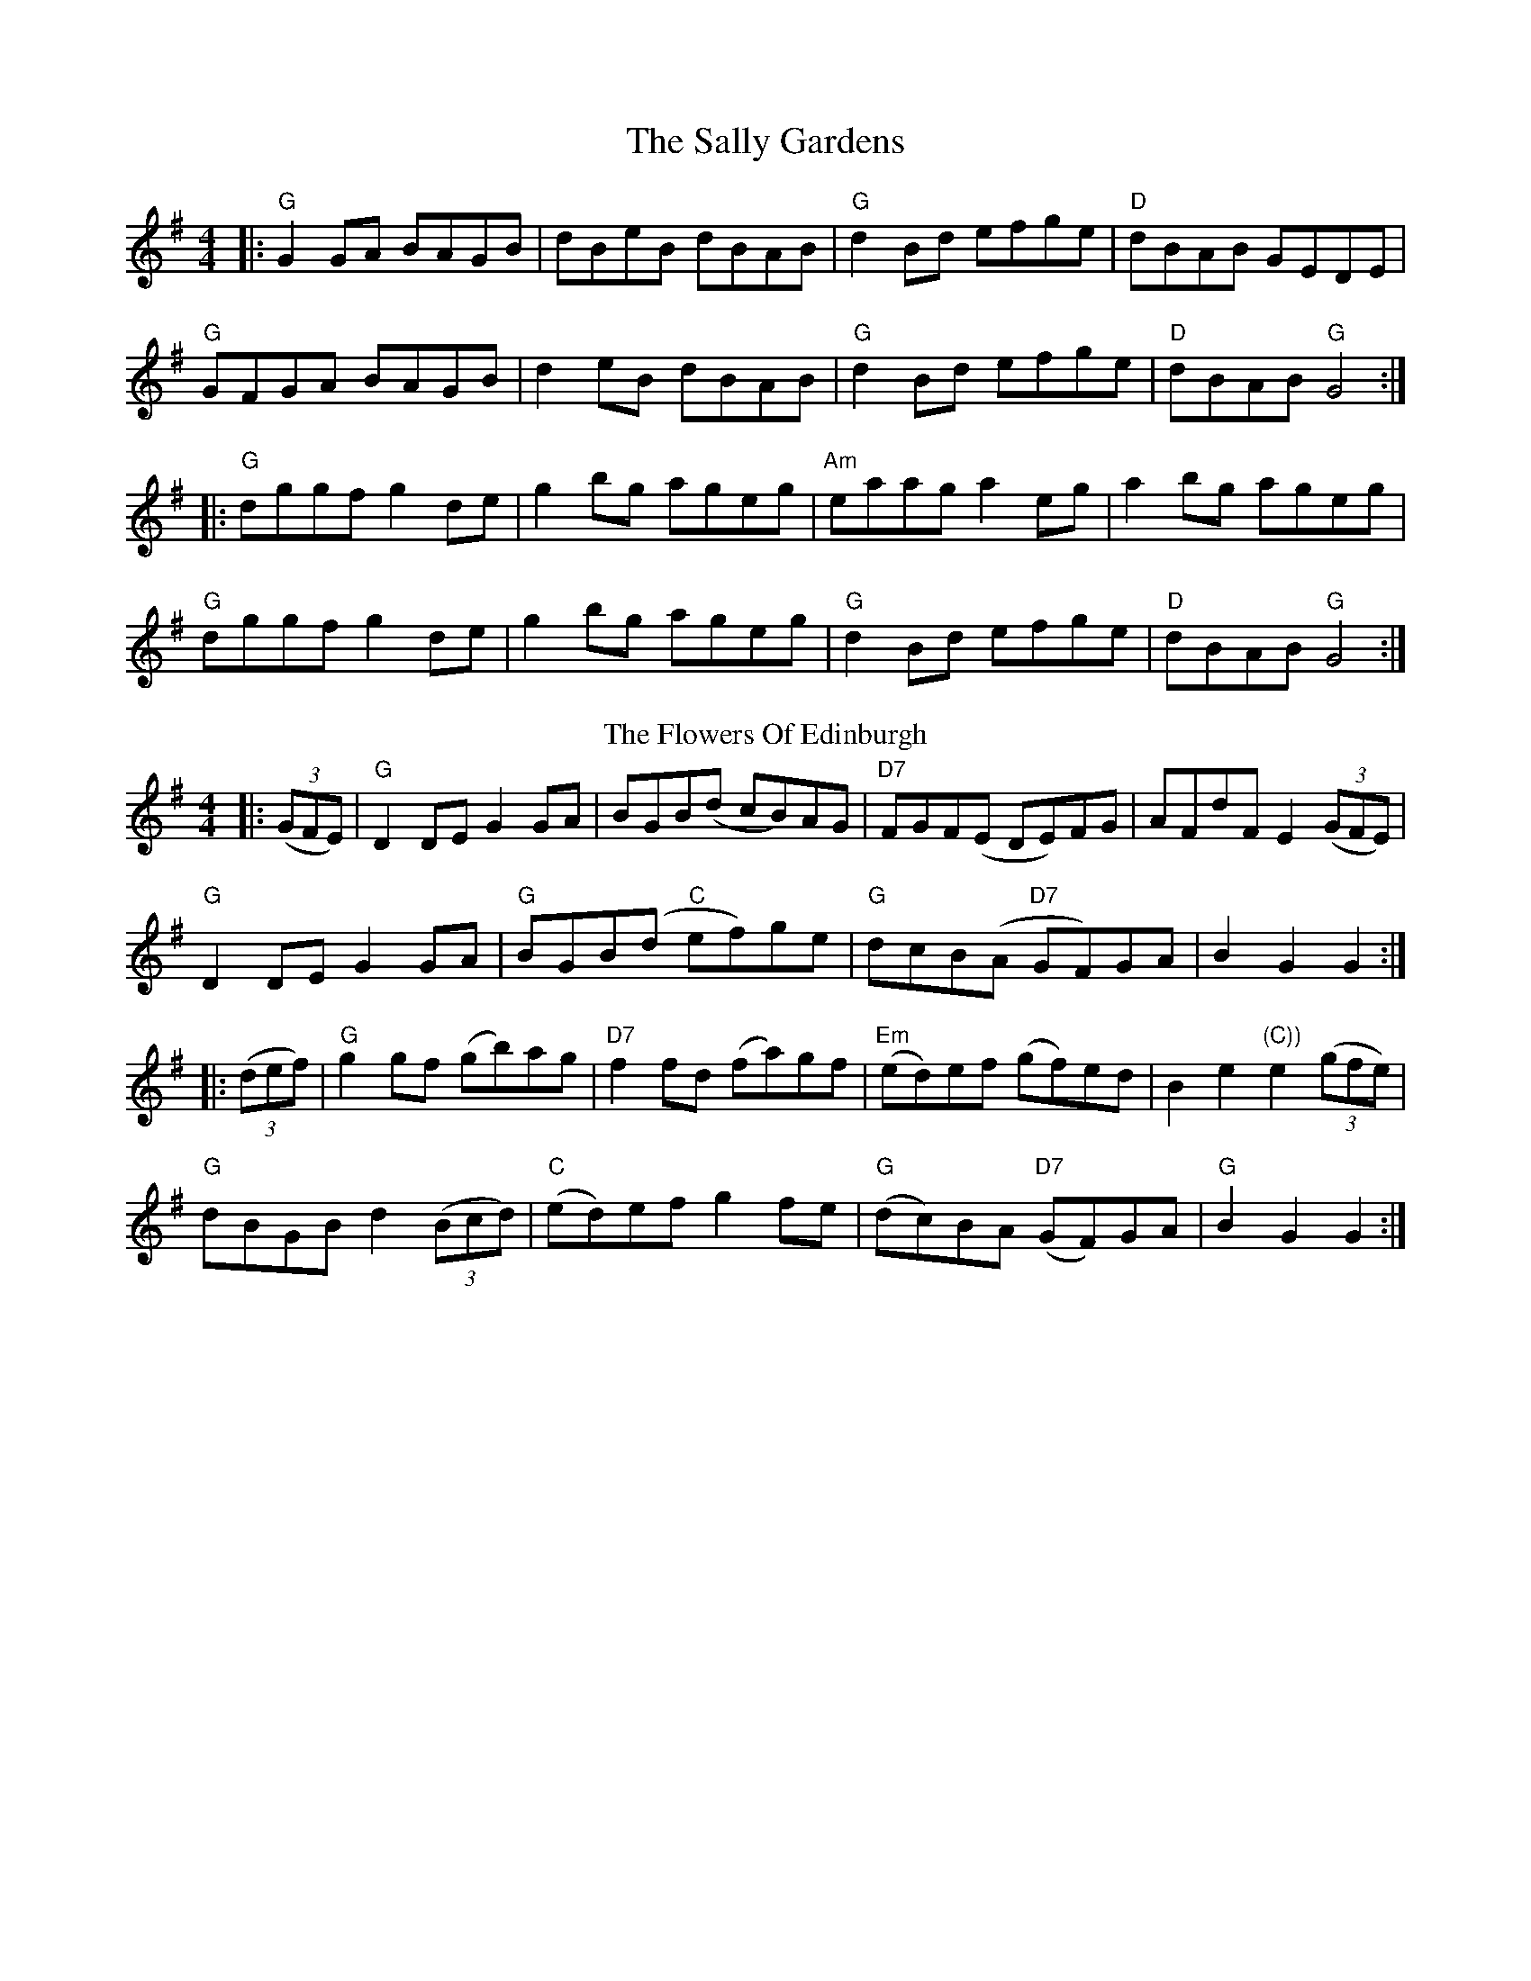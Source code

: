 X: 1
T: The Sally Gardens
R: reel
M: 4/4
L: 1/8
K: Gmaj
|:"G"G2GA BAGB|dBeB dBAB|"G"d2Bd efge|"D"dBAB GEDE|
"G"GFGA BAGB|d2eB dBAB|"G"d2Bd efge|"D"dBAB "G"G4:|
|:"G"dggf g2de|g2bg ageg|"Am"eaag a2eg|a2bg ageg|
"G"dggf g2de|g2bg ageg|"G"d2Bd efge|"D"dBAB "G"G4:|
T: The Flowers Of Edinburgh
R: reel
M: 4/4
L: 1/8
K: Gmaj
|:(3(GFE)|"G"D2DE G2GA|BGB(d cB)AG|"D7"FGF(E DE)FG|AFdF E2 (3(GFE)|
"G"D2DE G2GA|"G"BGB(d "C"ef)ge|"G"dcB(A "D7"GF)GA|B2 G2 G2:|
|:(3(def)|"G"g2 gf (gb)ag|"D7"f2 fd (fa)gf|"Em"(ed)ef (gf)ed|B2e2 "(C))"e2 (3(gfe)|
"G"dBGB d2 ((3Bcd)|"C"(ed)ef g2fe|"G"(dc)BA "D7"(GF)GA|"G"B2 G2 G2:|
